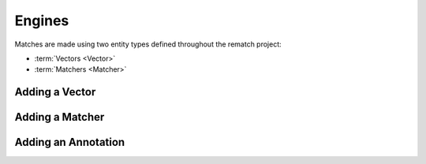Engines
=======

Matches are made using two entity types defined throughout the rematch project:

* :term:`Vectors <Vector>`
* :term:`Matchers <Matcher>`

Adding a Vector
---------------

Adding a Matcher
----------------

Adding an Annotation
--------------------
